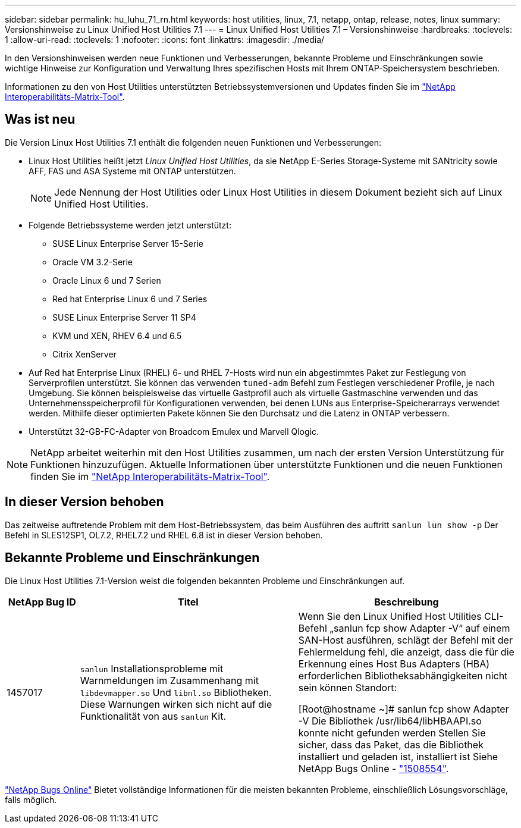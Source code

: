 ---
sidebar: sidebar 
permalink: hu_luhu_71_rn.html 
keywords: host utilities, linux, 7.1, netapp, ontap, release, notes, linux 
summary: Versionshinweise zu Linux Unified Host Utilities 7.1 
---
= Linux Unified Host Utilities 7.1 – Versionshinweise
:hardbreaks:
:toclevels: 1
:allow-uri-read: 
:toclevels: 1
:nofooter: 
:icons: font
:linkattrs: 
:imagesdir: ./media/


[role="lead"]
In den Versionshinweisen werden neue Funktionen und Verbesserungen, bekannte Probleme und Einschränkungen sowie wichtige Hinweise zur Konfiguration und Verwaltung Ihres spezifischen Hosts mit Ihrem ONTAP-Speichersystem beschrieben.

Informationen zu den von Host Utilities unterstützten Betriebssystemversionen und Updates finden Sie im link:https://mysupport.netapp.com/matrix/imt.jsp?components=65623;64703;&solution=1&isHWU&src=IMT["NetApp Interoperabilitäts-Matrix-Tool"^].



== Was ist neu

Die Version Linux Host Utilities 7.1 enthält die folgenden neuen Funktionen und Verbesserungen:

* Linux Host Utilities heißt jetzt _Linux Unified Host Utilities_, da sie NetApp E-Series Storage-Systeme mit SANtricity sowie AFF, FAS und ASA Systeme mit ONTAP unterstützen.
+

NOTE: Jede Nennung der Host Utilities oder Linux Host Utilities in diesem Dokument bezieht sich auf Linux Unified Host Utilities.

* Folgende Betriebssysteme werden jetzt unterstützt:
+
** SUSE Linux Enterprise Server 15-Serie
** Oracle VM 3.2-Serie
** Oracle Linux 6 und 7 Serien
** Red hat Enterprise Linux 6 und 7 Series
** SUSE Linux Enterprise Server 11 SP4
** KVM und XEN, RHEV 6.4 und 6.5
** Citrix XenServer


* Auf Red hat Enterprise Linux (RHEL) 6- und RHEL 7-Hosts wird nun ein abgestimmtes Paket zur Festlegung von Serverprofilen unterstützt. Sie können das verwenden `tuned-adm` Befehl zum Festlegen verschiedener Profile, je nach Umgebung. Sie können beispielsweise das virtuelle Gastprofil auch als virtuelle Gastmaschine verwenden und das Unternehmensspeicherprofil für Konfigurationen verwenden, bei denen LUNs aus Enterprise-Speicherarrays verwendet werden. Mithilfe dieser optimierten Pakete können Sie den Durchsatz und die Latenz in ONTAP verbessern.
* Unterstützt 32-GB-FC-Adapter von Broadcom Emulex und Marvell Qlogic.



NOTE: NetApp arbeitet weiterhin mit den Host Utilities zusammen, um nach der ersten Version Unterstützung für Funktionen hinzuzufügen. Aktuelle Informationen über unterstützte Funktionen und die neuen Funktionen finden Sie im link:https://mysupport.netapp.com/matrix/imt.jsp?components=65623;64703;&solution=1&isHWU&src=IMT["NetApp Interoperabilitäts-Matrix-Tool"^].



== In dieser Version behoben

Das zeitweise auftretende Problem mit dem Host-Betriebssystem, das beim Ausführen des auftritt `sanlun lun show -p` Der Befehl in SLES12SP1, OL7.2, RHEL7.2 und RHEL 6.8 ist in dieser Version behoben.



== Bekannte Probleme und Einschränkungen

Die Linux Host Utilities 7.1-Version weist die folgenden bekannten Probleme und Einschränkungen auf.

[cols="10, 30, 30"]
|===
| NetApp Bug ID | Titel | Beschreibung 


| 1457017 |  `sanlun` Installationsprobleme mit Warnmeldungen im Zusammenhang mit `libdevmapper.so` Und `libnl.so` Bibliotheken. Diese Warnungen wirken sich nicht auf die Funktionalität von aus `sanlun` Kit. | Wenn Sie den Linux Unified Host Utilities CLI-Befehl „sanlun fcp show Adapter -V“ auf einem SAN-Host ausführen, schlägt der Befehl mit der Fehlermeldung fehl, die anzeigt, dass die für die Erkennung eines Host Bus Adapters (HBA) erforderlichen Bibliotheksabhängigkeiten nicht sein können
Standort:

[Root@hostname ~]# sanlun fcp show Adapter -V
Die Bibliothek /usr/lib64/libHBAAPI.so konnte nicht gefunden werden
Stellen Sie sicher, dass das Paket, das die Bibliothek installiert und geladen ist, installiert ist
Siehe NetApp Bugs Online - link:https://mysupport.netapp.com/site/bugs-online/product/HOSTUTILITIES/1508554["1508554"^]. 
|===
link:https://mysupport.netapp.com/site/bugs-online/product["NetApp Bugs Online"^] Bietet vollständige Informationen für die meisten bekannten Probleme, einschließlich Lösungsvorschläge, falls möglich.
